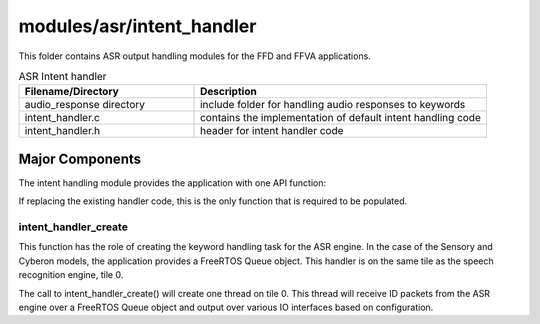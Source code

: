 .. _sln_voice_intent_handler:

##########################
modules/asr/intent_handler
##########################

This folder contains ASR output handling modules for the FFD and FFVA applications.

.. list-table:: ASR Intent handler
   :widths: 30 50
   :header-rows: 1
   :align: left

   * - Filename/Directory
     - Description
   * - audio_response directory
     - include folder for handling audio responses to keywords
   * - intent_handler.c
     - contains the implementation of default intent handling code
   * - intent_handler.h
     - header for intent handler code


Major Components
================

The intent handling module provides the application with one API function:

.. code-block:: c
    :caption: Intent Handler API (intent_handler.h)

    int32_t intent_handler_create(uint32_t priority, void *args);

If replacing the existing handler code, this is the only function that is required to be populated.


intent_handler_create
^^^^^^^^^^^^^^^^^^^^^

This function has the role of creating the keyword handling task for the ASR engine. In the case of the Sensory and Cyberon models, the application provides a FreeRTOS Queue object. This handler is on the same tile as the speech recognition engine, tile 0.

The call to intent_handler_create() will create one thread on tile 0. This thread will receive ID packets from the ASR engine over a FreeRTOS Queue object and output over various IO interfaces based on configuration.
